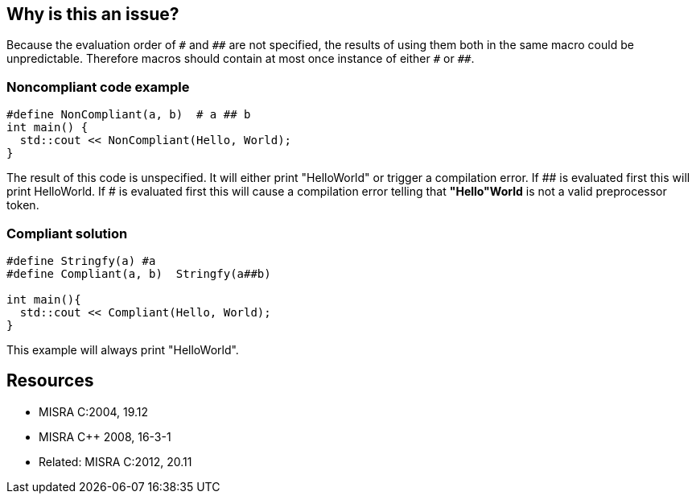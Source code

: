 == Why is this an issue?

Because the evaluation order of ``++#++`` and ``++##++`` are not specified, the results of using them both in the same macro could be unpredictable. Therefore macros should contain at most once instance of either ``++#++`` or ``++##++``.


=== Noncompliant code example

[source,cpp]
----
#define NonCompliant(a, b)  # a ## b 
int main() {  
  std::cout << NonCompliant(Hello, World);
}
----
The result of this code is unspecified. It will either print "HelloWorld" or trigger a compilation error. If ## is evaluated first this will print HelloWorld. If # is evaluated first this will cause a compilation error telling that *"Hello"World* is not a valid preprocessor token.


=== Compliant solution

[source,cpp]
----
#define Stringfy(a) #a
#define Compliant(a, b)  Stringfy(a##b) 

int main(){  
  std::cout << Compliant(Hello, World);
}
----
This example will always print "HelloWorld".


== Resources

* MISRA C:2004, 19.12
* MISRA {cpp} 2008, 16-3-1
* Related: MISRA C:2012, 20.11


ifdef::env-github,rspecator-view[]

'''
== Implementation Specification
(visible only on this page)

=== Message

Edit this macro to use only a single instance of "#" or a single instance of "##"


'''
== Comments And Links
(visible only on this page)

=== is related to: S962

endif::env-github,rspecator-view[]
